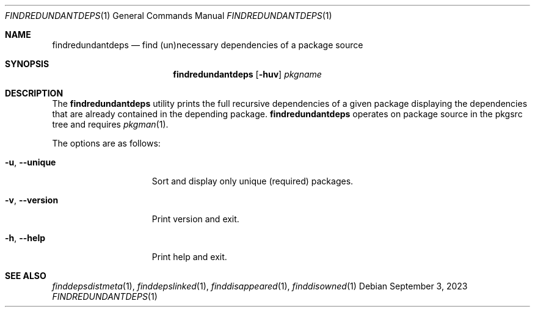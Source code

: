 .\" findredundantdeps(1) manual page
.\" See COPYING and COPYRIGHT files for corresponding information.
.Dd September 3, 2023
.Dt FINDREDUNDANTDEPS 1
.Os
.\" ==================================================================
.Sh NAME
.Nm findredundantdeps
.Nd find (un)necessary dependencies of a package source
.\" ==================================================================
.Sh SYNOPSIS
.Nm findredundantdeps
.Op Fl huv
.Ar pkgname
.\" ==================================================================
.Sh DESCRIPTION
The
.Nm
utility prints the full recursive dependencies of a given package
displaying the dependencies that are already contained in the
depending package.
.Nm
operates on package source in the pkgsrc tree and requires
.Xr pkgman 1 .
.Pp
The options are as follows:
.Bl -tag -width XXXXXXXXXXXXX
.It Fl u , Fl \&-unique
Sort and display only unique (required) packages.
.It Fl v , Fl \&-version
Print version and exit.
.It Fl h , Fl \&-help
Print help and exit.
.El
.\" ==================================================================
.Sh SEE ALSO
.Xr finddepsdistmeta 1 ,
.Xr finddepslinked 1 ,
.Xr finddisappeared 1 ,
.Xr finddisowned 1
.\" vim: cc=72 tw=70
.\" End of file.
